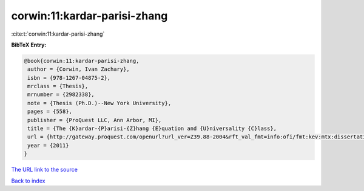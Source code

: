 corwin:11:kardar-parisi-zhang
=============================

:cite:t:`corwin:11:kardar-parisi-zhang`

**BibTeX Entry:**

.. code-block:: bibtex

   @book{corwin:11:kardar-parisi-zhang,
    author = {Corwin, Ivan Zachary},
    isbn = {978-1267-04875-2},
    mrclass = {Thesis},
    mrnumber = {2982338},
    note = {Thesis (Ph.D.)--New York University},
    pages = {558},
    publisher = {ProQuest LLC, Ann Arbor, MI},
    title = {The {K}ardar-{P}arisi-{Z}hang {E}quation and {U}niversality {C}lass},
    url = {http://gateway.proquest.com/openurl?url_ver=Z39.88-2004&rft_val_fmt=info:ofi/fmt:kev:mtx:dissertation&res_dat=xri:pqdiss&rft_dat=xri:pqdiss:3482869},
    year = {2011}
   }
`The URL link to the source <ttp://gateway.proquest.com/openurl?url_ver=Z39.88-2004&rft_val_fmt=info:ofi/fmt:kev:mtx:dissertation&res_dat=xri:pqdiss&rft_dat=xri:pqdiss:3482869}>`_


`Back to index <../By-Cite-Keys.html>`_
